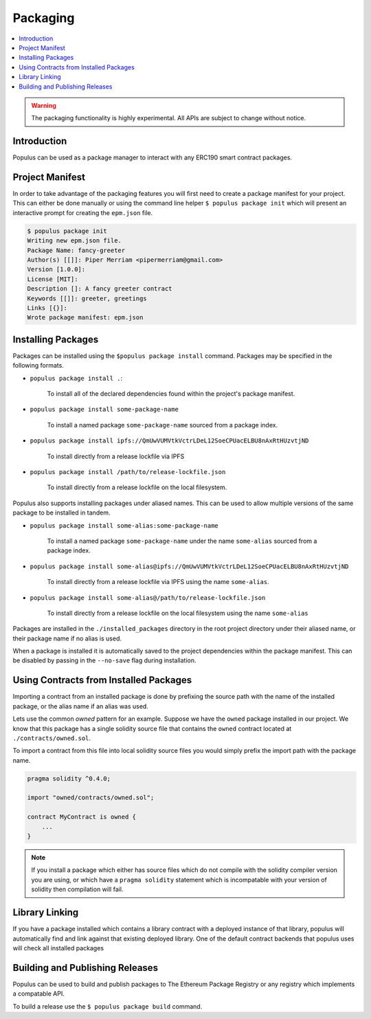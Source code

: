 Packaging
=========

.. contents:: :local:


.. warning:: The packaging functionality is highly experimental.  All APIs are subject to change without notice.

Introduction
------------

Populus can be used as a package manager to interact with any ERC190 smart
contract packages.


Project Manifest
----------------

In order to take advantage of the packaging features you will first need to
create a package manifest for your project.  This can either be done manually
or using the command line helper ``$ populus package init`` which will present
an interactive prompt for creating the ``epm.json`` file.

.. code-block:: bash

    $ populus package init
    Writing new epm.json file.
    Package Name: fancy-greeter
    Author(s) [[]]: Piper Merriam <pipermerriam@gmail.com>
    Version [1.0.0]:
    License [MIT]:
    Description []: A fancy greeter contract
    Keywords [[]]: greeter, greetings
    Links [{}]:
    Wrote package manifest: epm.json


Installing Packages
-------------------

Packages can be installed using the ``$populus package install`` command.
Packages may be specified in the following formats.

* ``populus package install .``:

    To install all of the declared dependencies found within the project's package manifest.

* ``populus package install some-package-name``

    To install a named package ``some-package-name`` sourced from a package index.

* ``populus package install ipfs://QmUwVUMVtkVctrLDeL12SoeCPUacELBU8nAxRtHUzvtjND``

    To install directly from a release lockfile via IPFS

* ``populus package install /path/to/release-lockfile.json``

    To install directly from a release lockfile on the local filesystem.


Populus also supports installing packages under aliased names.  This can be
used to allow multiple versions of the same package to be installed in tandem.

* ``populus package install some-alias:some-package-name``

    To install a named package ``some-package-name`` under the name
    ``some-alias`` sourced from a package index.

* ``populus package install some-alias@ipfs://QmUwVUMVtkVctrLDeL12SoeCPUacELBU8nAxRtHUzvtjND``

    To install directly from a release lockfile via IPFS using the name ``some-alias``.

* ``populus package install some-alias@/path/to/release-lockfile.json``

    To install directly from a release lockfile on the local filesystem using
    the name ``some-alias``


Packages are installed in the ``./installed_packages`` directory in the root
project directory under their aliased name, or their package name if no alias
is used.

When a package is installed it is automatically saved to the project
dependencies within the package manifest.  This can be disabled by passing in
the ``--no-save`` flag during installation.


Using Contracts from Installed Packages
---------------------------------------

Importing a contract from an installed package is done by prefixing the source
path with the name of the installed package, or the alias name if an alias was
used.

Lets use the common *owned* pattern for an example.  Suppose we have the
``owned`` package installed in our project.  We know that this package has a
single solidity source file that contains the ``owned`` contract located at
``./contracts/owned.sol``.

To import a contract from this file into local solidity source files you would
simply prefix the import path with the package name.

.. code-block:: solidity

    pragma solidity ^0.4.0;

    import "owned/contracts/owned.sol";

    contract MyContract is owned {
        ...
    }

.. note:: 

    If you install a package which either has source files which do not compile
    with the solidity compiler version you are using, or which have a ``pragma
    solidity`` statement which is incompatable with your version of solidity
    then compilation will fail.


Library Linking
---------------

If you have a package installed which contains a library contract with a deployed instance of that library, populus will automatically find and link against that existing deployed library.  One of the default contract backends that populus uses will check all installed packages



Building and Publishing Releases
--------------------------------

Populus can be used to build and publish packages to The Ethereum Package
Registry or any registry which implements a compatable API.

To build a release use the ``$ populus package build`` command.
